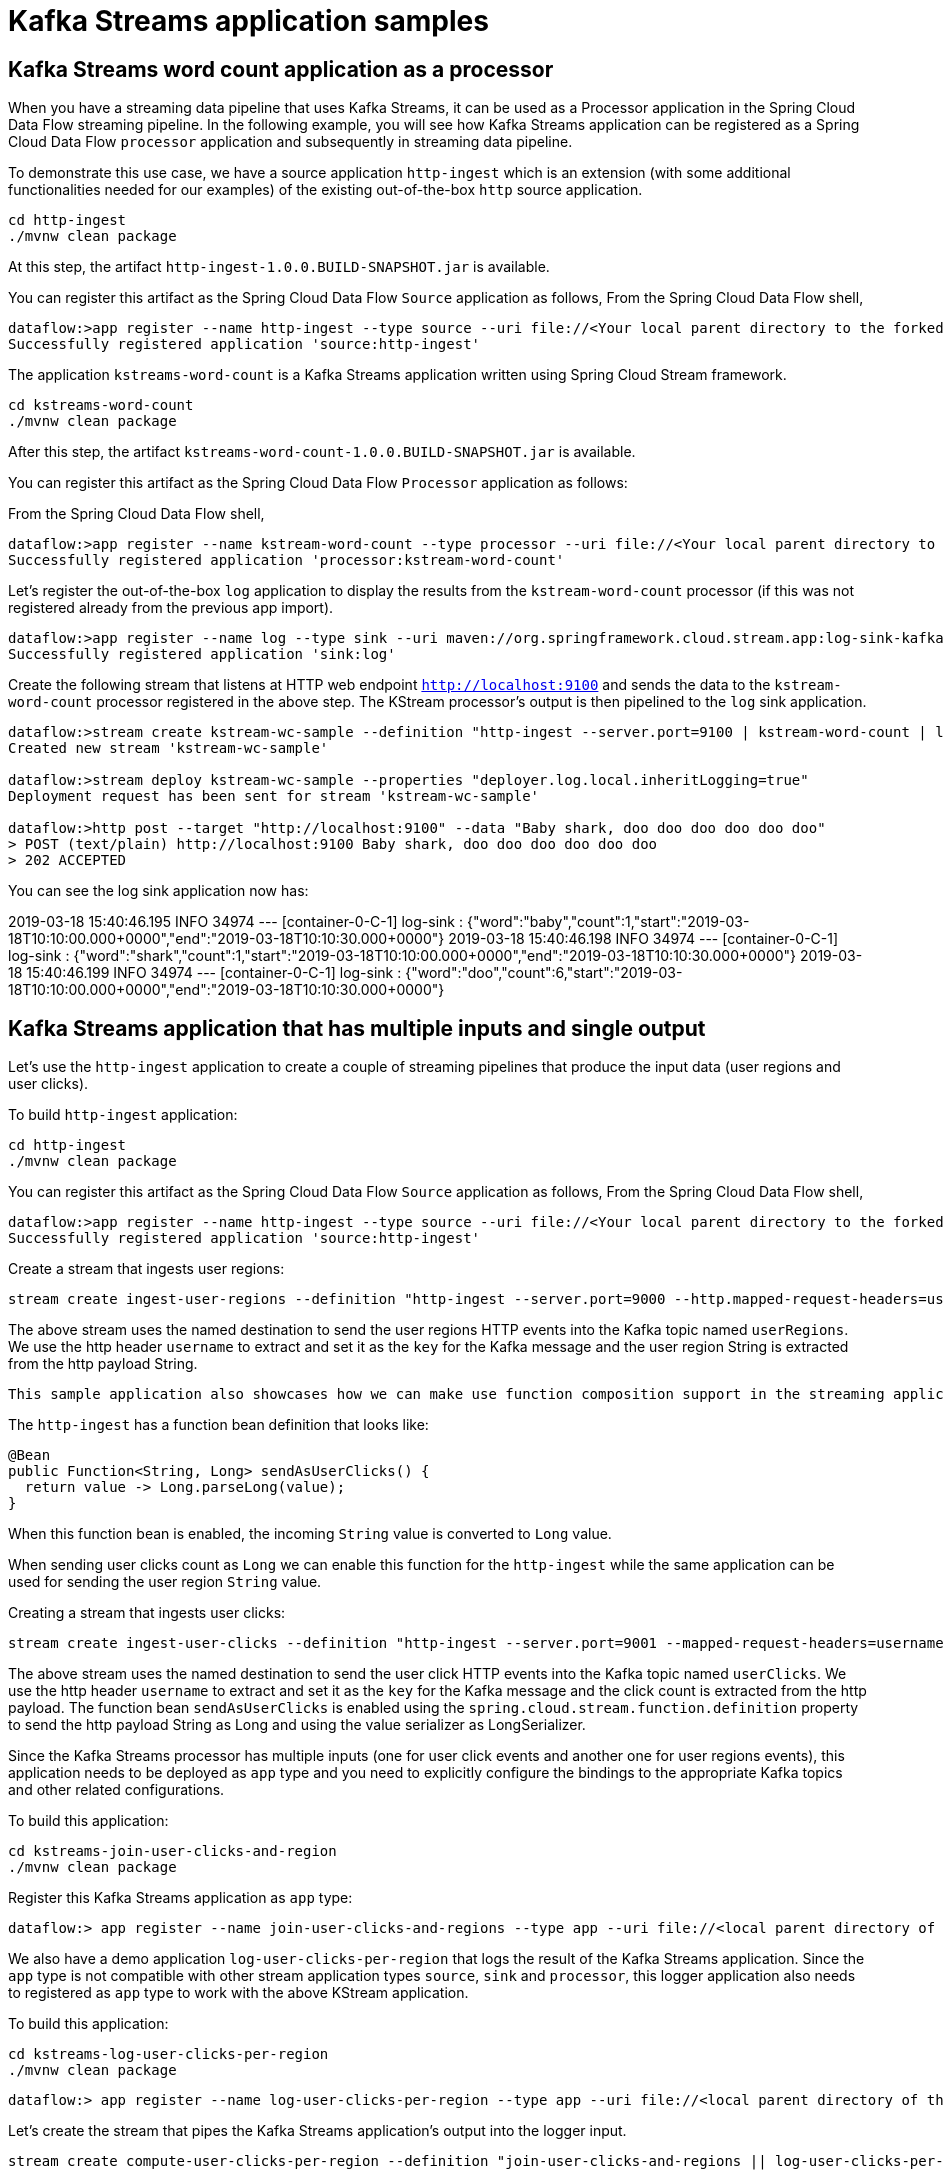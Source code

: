 # Kafka Streams application samples


## Kafka Streams word count application as a processor


When you have a streaming data pipeline that uses Kafka Streams, it can be used as a Processor application in the Spring Cloud Data Flow streaming pipeline. In the following example, you will see how Kafka Streams application can be registered as a Spring Cloud Data Flow `processor` application and subsequently in streaming data pipeline.

To demonstrate this use case, we have a source application `http-ingest` which is an extension (with some additional functionalities needed for our examples) of the existing out-of-the-box `http` source application.

```
cd http-ingest
./mvnw clean package
```

At this step, the artifact `http-ingest-1.0.0.BUILD-SNAPSHOT.jar` is available.

You can register this artifact as the Spring Cloud Data Flow `Source` application as follows,
From the Spring Cloud Data Flow shell,

```
dataflow:>app register --name http-ingest --type source --uri file://<Your local parent directory to the forked github repo>/spring-cloud-dataflow-samples/kafka-samples/http-ingest/target/http-ingest-1.0.0.BUILD-SNAPSHOT.jar
Successfully registered application 'source:http-ingest'
```

The application `kstreams-word-count` is a Kafka Streams application written using Spring Cloud Stream framework.

```
cd kstreams-word-count
./mvnw clean package
```

After this step, the artifact `kstreams-word-count-1.0.0.BUILD-SNAPSHOT.jar` is available.

You can register this artifact as the Spring Cloud Data Flow `Processor` application as follows:

From the Spring Cloud Data Flow shell,

```
dataflow:>app register --name kstream-word-count --type processor --uri file://<Your local parent directory to the forked github repo>/spring-cloud-dataflow-samples/kafka-samples/kstreams-word-count/target/kstreams-word-count-1.0.0.BUILD-SNAPSHOT.jar
Successfully registered application 'processor:kstream-word-count'
```

Let’s register the out-of-the-box `log` application to display the results from the `kstream-word-count` processor (if this was not registered already from the previous app import).

```
dataflow:>app register --name log --type sink --uri maven://org.springframework.cloud.stream.app:log-sink-kafka:2.1.1.RELEASE
Successfully registered application 'sink:log'

```

Create the following stream that listens at HTTP web endpoint `http://localhost:9100` and sends the data to the `kstream-word-count` processor registered in the above step. The KStream processor’s output is then pipelined to the `log` sink application.

```
dataflow:>stream create kstream-wc-sample --definition "http-ingest --server.port=9100 | kstream-word-count | log"
Created new stream 'kstream-wc-sample'

dataflow:>stream deploy kstream-wc-sample --properties "deployer.log.local.inheritLogging=true"
Deployment request has been sent for stream 'kstream-wc-sample'

dataflow:>http post --target "http://localhost:9100" --data "Baby shark, doo doo doo doo doo doo"
> POST (text/plain) http://localhost:9100 Baby shark, doo doo doo doo doo doo
> 202 ACCEPTED

```

You can see the log sink application now has:

2019-03-18 15:40:46.195  INFO 34974 --- [container-0-C-1] log-sink                                 : {"word":"baby","count":1,"start":"2019-03-18T10:10:00.000+0000","end":"2019-03-18T10:10:30.000+0000"}
2019-03-18 15:40:46.198  INFO 34974 --- [container-0-C-1] log-sink                                 : {"word":"shark","count":1,"start":"2019-03-18T10:10:00.000+0000","end":"2019-03-18T10:10:30.000+0000"}
2019-03-18 15:40:46.199  INFO 34974 --- [container-0-C-1] log-sink                                 : {"word":"doo","count":6,"start":"2019-03-18T10:10:00.000+0000","end":"2019-03-18T10:10:30.000+0000"}

## Kafka Streams application that has multiple inputs and single output


Let's use the `http-ingest` application to create a couple of streaming pipelines that produce the input data (user regions and user clicks).

To build `http-ingest` application:

```
cd http-ingest
./mvnw clean package
```

You can register this artifact as the Spring Cloud Data Flow `Source` application as follows,
From the Spring Cloud Data Flow shell,

```
dataflow:>app register --name http-ingest --type source --uri file://<Your local parent directory to the forked github repo>/spring-cloud-dataflow-samples/kafka-samples/http-ingest/target/http-ingest-1.0.0.BUILD-SNAPSHOT.jar
Successfully registered application 'source:http-ingest'
```

Create a stream that ingests user regions:

```
stream create ingest-user-regions --definition "http-ingest --server.port=9000 --http.mapped-request-headers=username --spring.cloud.stream.kafka.bindings.output.producer.messageKeyExpression=headers['username'] > :userRegions" --deploy

```

The above stream uses the named destination to send the user regions HTTP events into the Kafka topic named `userRegions`. We use the http header `username` to extract and set it as the `key` for the Kafka message and the user region String is extracted from the http payload String.

 This sample application also showcases how we can make use function composition support in the streaming application.

The `http-ingest` has a function bean definition that looks like:

```
@Bean
public Function<String, Long> sendAsUserClicks() {
  return value -> Long.parseLong(value);
}

```

When this function bean is enabled, the incoming `String` value is converted to `Long` value.

When sending user clicks count as `Long` we can enable this function for the `http-ingest` while the same application can be used for sending the user region `String` value.

Creating a stream that ingests user clicks:

```
stream create ingest-user-clicks --definition "http-ingest --server.port=9001 --mapped-request-headers=username --spring.cloud.stream.kafka.bindings.output.producer.messageKeyExpression=headers['username'] --spring.cloud.stream.kafka.binder.configuration.value.serializer=org.apache.kafka.common.serialization.LongSerializer --spring.cloud.stream.function.definition=sendAsUserClicks > :userClicks" --deploy

```

The above stream uses the named destination to send the user click HTTP events into the Kafka topic named `userClicks`.
We use the http header `username` to extract and set it as the `key` for the Kafka message and the click count is extracted from the http payload. The function bean `sendAsUserClicks` is enabled using the `spring.cloud.stream.function.definition` property to send the http payload String as Long and using the value serializer as LongSerializer.

Since the Kafka Streams processor has multiple inputs (one for user click events and another one for user regions events), this application needs to be deployed as `app` type and you need to explicitly configure the bindings to the appropriate Kafka topics and other related configurations.

To build this application:

```
cd kstreams-join-user-clicks-and-region
./mvnw clean package
```

Register this Kafka Streams application as `app` type:

```
dataflow:> app register --name join-user-clicks-and-regions --type app --uri file://<local parent directory of this git repo>/spring-cloud-dataflow-samples/kafka-samples/kstreams-join-user-clicks-and-region/target/kstreams-join-user-clicks-and-region-1.0.0.BUILD-SNAPSHOT.jar

```

We also have a demo application `log-user-clicks-per-region`  that logs the result of the Kafka Streams application. Since the `app` type is not compatible with other stream application types `source`, `sink` and `processor`, this logger application also needs to registered as `app` type to work with the above KStream application.

To build this application:

```
cd kstreams-log-user-clicks-per-region
./mvnw clean package
```

```
dataflow:> app register --name log-user-clicks-per-region --type app --uri file://<local parent directory of this git repo>/spring-cloud-dataflow-samples/kafka-samples/kstreams-log-user-clicks-per-region/target/kstreams-log-user-clicks-per-region-1.0.0.BUILD-SNAPSHOT.jar

```

Let’s create the stream that pipes the Kafka Streams application’s output into the logger input.

```
stream create compute-user-clicks-per-region --definition "join-user-clicks-and-regions || log-user-clicks-per-region"

stream deploy compute-user-clicks-per-region --properties "deployer.log-user-clicks-per-region.local.inheritLogging=true"
```

Now, you can confirm all the three streams (ingest-user-regions, ingest-user-clicks and compute-user-clicks-per-region) are deployed successfully using `stream list` command from Spring Cloud Data Flow shell.

You can send the following sample user regions using cURL commands:

The `http-ingest` application in the `ingest-user-regions` stream accepts user regions data at `http://localhost:9000`

```
curl -X POST http://localhost:9000 -H "username: Glenn" -d "americas" -H "Content-Type: text/plain"
curl -X POST http://localhost:9000 -H "username: Soby" -d "americas" -H "Content-Type: text/plain"
curl -X POST http://localhost:9000 -H "username: Janne" -d "europe" -H "Content-Type: text/plain"
curl -X POST http://localhost:9000 -H "username: Ilaya" -d "americas" -H "Content-Type: text/plain"
curl -X POST http://localhost:9000 -H "username: Mark" -d "americas" -H "Content-Type: text/plain"
curl -X POST http://localhost:9000 -H "username: Sabby" -d "americas" -H "Content-Type: text/plain"
curl -X POST http://localhost:9000 -H "username: Gunnar" -d "americas" -H "Content-Type: text/plain"
curl -X POST http://localhost:9000 -H "username: Ilaya" -d "asia" -H "Content-Type: text/plain"
curl -X POST http://localhost:9000 -H "username: Chris" -d "americas" -H "Content-Type: text/plain"
curl -X POST http://localhost:9000 -H "username: Damien" -d "europe" -H "Content-Type: text/plain"
curl -X POST http://localhost:9000 -H "username: Michael" -d "americas" -H "Content-Type: text/plain"
curl -X POST http://localhost:9000 -H "username: Christian" -d "europe" -H "Content-Type: text/plain"
curl -X POST http://localhost:9000 -H "username: Oleg" -d "europe" -H "Content-Type: text/plain"
```

The `http-ingest` application in the `ingest-user-clicks` stream accepts user clicks data at `http://localhost:9001`

```
curl -X POST http://localhost:9001 -H "username: Glenn" -d 9 -H "Content-Type: text/plain"
curl -X POST http://localhost:9001 -H "username: Soby" -d 15 -H "Content-Type: text/plain"
curl -X POST http://localhost:9001 -H "username: Janne" -d 10 -H "Content-Type: text/plain"
curl -X POST http://localhost:9001 -H "username: Mark" -d 7 -H "Content-Type: text/plain"
curl -X POST http://localhost:9001 -H "username: Sabby" -d 20 -H "Content-Type: text/plain"
curl -X POST http://localhost:9001 -H "username: Gunnar" -d 18 -H "Content-Type: text/plain"
curl -X POST http://localhost:9001 -H "username: Ilaya" -d 10 -H "Content-Type: text/plain"
curl -X POST http://localhost:9001 -H "username: Chris" -d 5 -H "Content-Type: text/plain"
curl -X POST http://localhost:9001 -H "username: Damien" -d 21 -H "Content-Type: text/plain"
curl -X POST http://localhost:9001 -H "username: Michael" -d 10 -H "Content-Type: text/plain"
curl -X POST http://localhost:9001 -H "username: Christian" -d 12 -H "Content-Type: text/plain"
curl -X POST http://localhost:9001 -H "username: Oleg" -d 10 -H "Content-Type: text/plain"

```

Once the above data is published, you will see the KStream application outputs the processed result into the logger application and it has the following result:

```
2019-03-15 15:50:39.251  INFO 49790 --- [container-0-C-1] ksPerRegion$Logger$1 : europe : 53
2019-03-15 15:50:39.252  INFO 49790 --- [container-0-C-1] ksPerRegion$Logger$1 : asia : 10
2019-03-15 15:50:39.252  INFO 49790 --- [container-0-C-1] ksPerRegion$Logger$1 : americas : 84
```

You can keep publishing some click data and see the results at the logger application.
